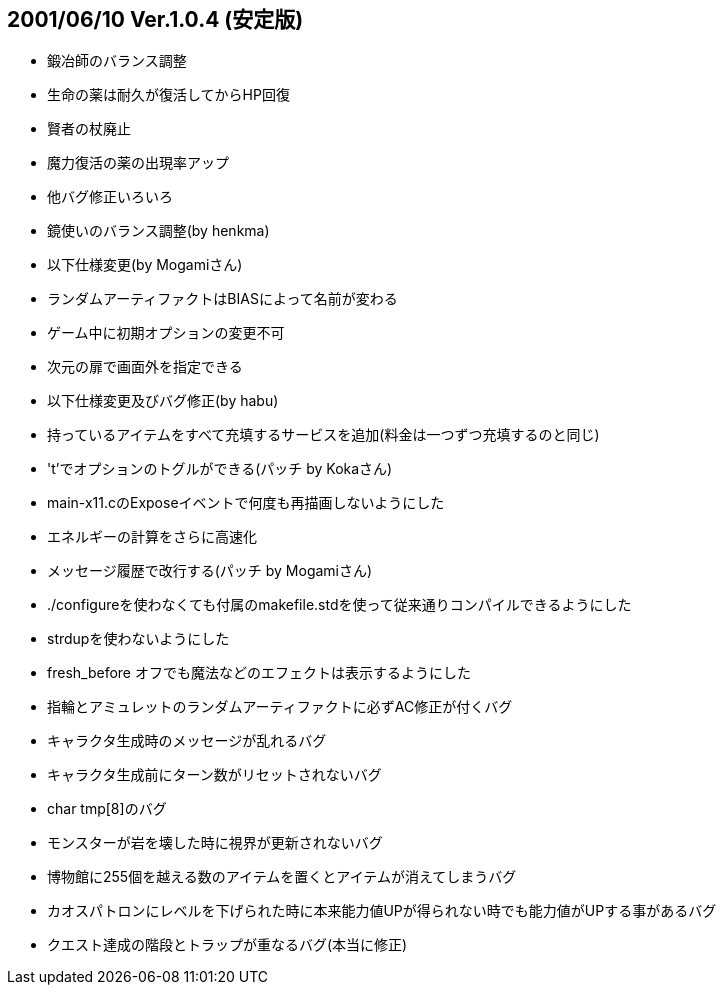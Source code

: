 :lang: ja
:doctype: article

## 2001/06/10 Ver.1.0.4 (安定版)

* 鍛冶師のバランス調整
* 生命の薬は耐久が復活してからHP回復
* 賢者の杖廃止
* 魔力復活の薬の出現率アップ
* 他バグ修正いろいろ
* 鏡使いのバランス調整(by henkma)
* 以下仕様変更(by Mogamiさん)
* ランダムアーティファクトはBIASによって名前が変わる
* ゲーム中に初期オプションの変更不可
* 次元の扉で画面外を指定できる
* 以下仕様変更及びバグ修正(by habu)
* 持っているアイテムをすべて充填するサービスを追加(料金は一つずつ充填するのと同じ)
* 't'でオプションのトグルができる(パッチ by Kokaさん)
* main-x11.cのExposeイベントで何度も再描画しないようにした
* エネルギーの計算をさらに高速化
* メッセージ履歴で改行する(パッチ by Mogamiさん)
* ./configureを使わなくても付属のmakefile.stdを使って従来通りコンパイルできるようにした
* strdupを使わないようにした
* fresh_before オフでも魔法などのエフェクトは表示するようにした
* 指輪とアミュレットのランダムアーティファクトに必ずAC修正が付くバグ
* キャラクタ生成時のメッセージが乱れるバグ
* キャラクタ生成前にターン数がリセットされないバグ
* char tmp[8]のバグ
* モンスターが岩を壊した時に視界が更新されないバグ
* 博物館に255個を越える数のアイテムを置くとアイテムが消えてしまうバグ
* カオスパトロンにレベルを下げられた時に本来能力値UPが得られない時でも能力値がUPする事があるバグ
* クエスト達成の階段とトラップが重なるバグ(本当に修正)

